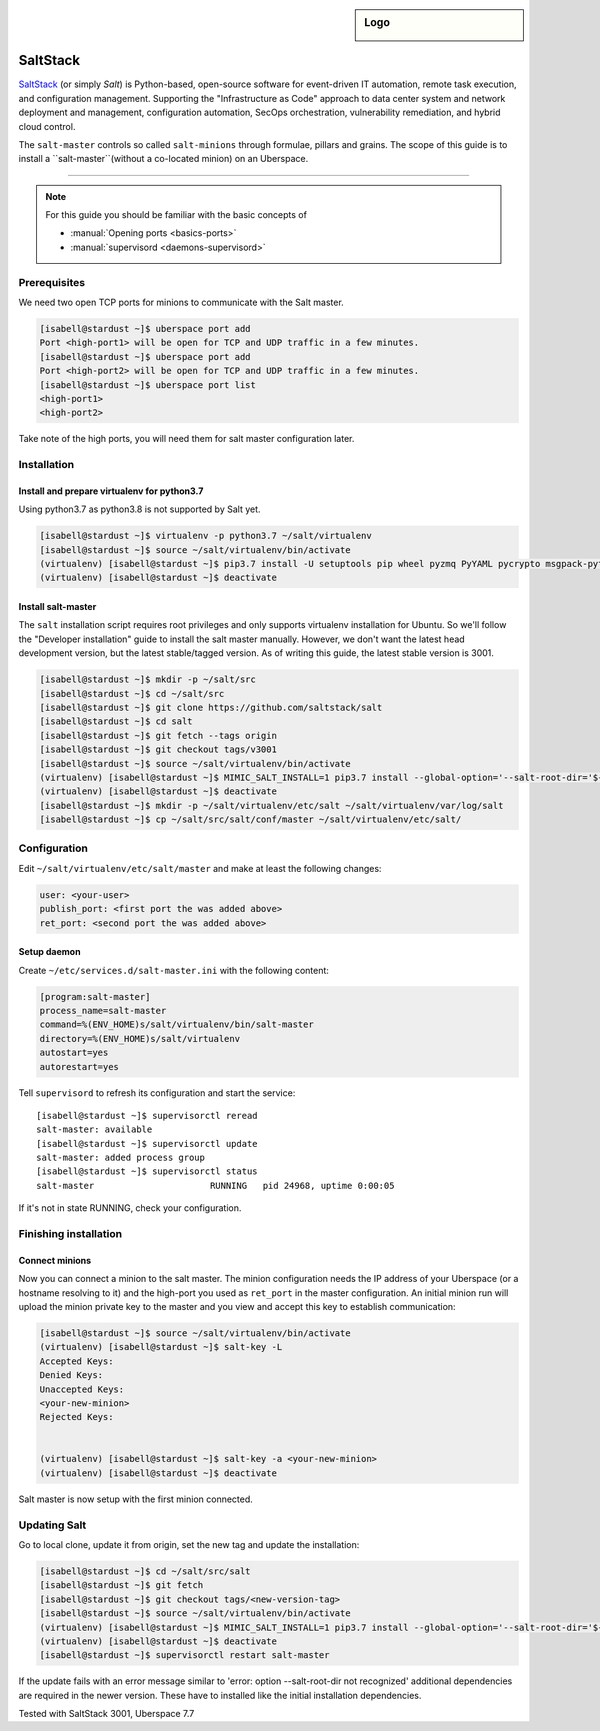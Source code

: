 .. author:: ctr49 <https://github.com/ctr49>

.. tag:: automation

.. highlight:: console

.. sidebar:: Logo

  .. image:: _static/images/saltstack.png
      :align: center

##########
SaltStack
##########

.. tag_list::

`SaltStack`_ (or simply `Salt`) is Python-based, open-source software for event-driven IT automation, remote task execution, and configuration management. Supporting the "Infrastructure as Code" approach to data center system and network deployment and management, configuration automation, SecOps orchestration, vulnerability remediation, and hybrid cloud control.

The ``salt-master`` controls so called ``salt-minions`` through formulae, pillars and grains. The scope of this guide is to install a ``salt-master``(without a co-located minion) on an Uberspace.

----

.. note:: For this guide you should be familiar with the basic concepts of

  * :manual:`Opening ports <basics-ports>`
  * :manual:`supervisord <daemons-supervisord>`

Prerequisites
=============

We need two open TCP ports for minions to communicate with the Salt master.

.. code-block:: console

 [isabell@stardust ~]$ uberspace port add
 Port <high-port1> will be open for TCP and UDP traffic in a few minutes.
 [isabell@stardust ~]$ uberspace port add
 Port <high-port2> will be open for TCP and UDP traffic in a few minutes.
 [isabell@stardust ~]$ uberspace port list
 <high-port1>
 <high-port2>

Take note of the high ports, you will need them for salt master configuration later.

Installation
============

Install and prepare virtualenv for python3.7
--------------------------------------------

Using python3.7 as python3.8 is not supported by Salt yet.

.. code-block:: console

 [isabell@stardust ~]$ virtualenv -p python3.7 ~/salt/virtualenv
 [isabell@stardust ~]$ source ~/salt/virtualenv/bin/activate
 (virtualenv) [isabell@stardust ~]$ pip3.7 install -U setuptools pip wheel pyzmq PyYAML pycrypto msgpack-python jinja2 psutil futures tornado 'msgpack<1.0.0' chardet idna urllib3 certifi requests pycryptodomex distro
 (virtualenv) [isabell@stardust ~]$ deactivate
 

Install salt-master
-------------------

The ``salt`` installation script requires root privileges and only supports virtualenv installation for Ubuntu. So we'll follow the "Developer installation" guide to install the salt master manually. However, we don't want the latest head development version, but the latest stable/tagged version. As of writing this guide, the latest stable version is 3001.

.. code-block:: console

 [isabell@stardust ~]$ mkdir -p ~/salt/src
 [isabell@stardust ~]$ cd ~/salt/src
 [isabell@stardust ~]$ git clone https://github.com/saltstack/salt
 [isabell@stardust ~]$ cd salt
 [isabell@stardust ~]$ git fetch --tags origin
 [isabell@stardust ~]$ git checkout tags/v3001
 [isabell@stardust ~]$ source ~/salt/virtualenv/bin/activate
 (virtualenv) [isabell@stardust ~]$ MIMIC_SALT_INSTALL=1 pip3.7 install --global-option='--salt-root-dir='${HOME}'/salt/virtualenv/' -e ~/salt/src/salt
 (virtualenv) [isabell@stardust ~]$ deactivate
 [isabell@stardust ~]$ mkdir -p ~/salt/virtualenv/etc/salt ~/salt/virtualenv/var/log/salt
 [isabell@stardust ~]$ cp ~/salt/src/salt/conf/master ~/salt/virtualenv/etc/salt/


Configuration
=============

Edit ``~/salt/virtualenv/etc/salt/master`` and make at least the following changes:

.. code-block:: yaml

 user: <your-user>
 publish_port: <first port the was added above>
 ret_port: <second port the was added above>


Setup daemon
------------

Create ``~/etc/services.d/salt-master.ini`` with the following content:

.. code-block:: ini

 [program:salt-master]
 process_name=salt-master
 command=%(ENV_HOME)s/salt/virtualenv/bin/salt-master
 directory=%(ENV_HOME)s/salt/virtualenv
 autostart=yes
 autorestart=yes

Tell ``supervisord`` to refresh its configuration and start the service:

::

 [isabell@stardust ~]$ supervisorctl reread
 salt-master: available
 [isabell@stardust ~]$ supervisorctl update
 salt-master: added process group
 [isabell@stardust ~]$ supervisorctl status
 salt-master                      RUNNING   pid 24968, uptime 0:00:05

If it's not in state RUNNING, check your configuration.

Finishing installation
======================

Connect minions
---------------

Now you can connect a minion to the salt master. The minion configuration needs the IP address of your Uberspace (or a hostname resolving to it) and the high-port you used as ``ret_port`` in the master configuration. An initial minion run will upload the minion private key to the master and you view and accept this key to establish communication:

.. code-block:: console

 [isabell@stardust ~]$ source ~/salt/virtualenv/bin/activate
 (virtualenv) [isabell@stardust ~]$ salt-key -L
 Accepted Keys:
 Denied Keys:
 Unaccepted Keys:
 <your-new-minion>
 Rejected Keys:


 (virtualenv) [isabell@stardust ~]$ salt-key -a <your-new-minion>
 (virtualenv) [isabell@stardust ~]$ deactivate

Salt master is now setup with the first minion connected.

Updating Salt
=============

Go to local clone, update it from origin, set the new tag and update the installation:

.. code-block:: console

 [isabell@stardust ~]$ cd ~/salt/src/salt
 [isabell@stardust ~]$ git fetch
 [isabell@stardust ~]$ git checkout tags/<new-version-tag>
 [isabell@stardust ~]$ source ~/salt/virtualenv/bin/activate
 (virtualenv) [isabell@stardust ~]$ MIMIC_SALT_INSTALL=1 pip3.7 install --global-option='--salt-root-dir='${HOME}'/salt/virtualenv/' -e ~/salt/src/salt
 (virtualenv) [isabell@stardust ~]$ deactivate
 [isabell@stardust ~]$ supervisorctl restart salt-master


If the update fails with an error message similar to 'error: option --salt-root-dir not recognized' additional dependencies are required in the newer version. These have to installed like the initial installation dependencies.



Tested with SaltStack 3001, Uberspace 7.7

.. author_list::
